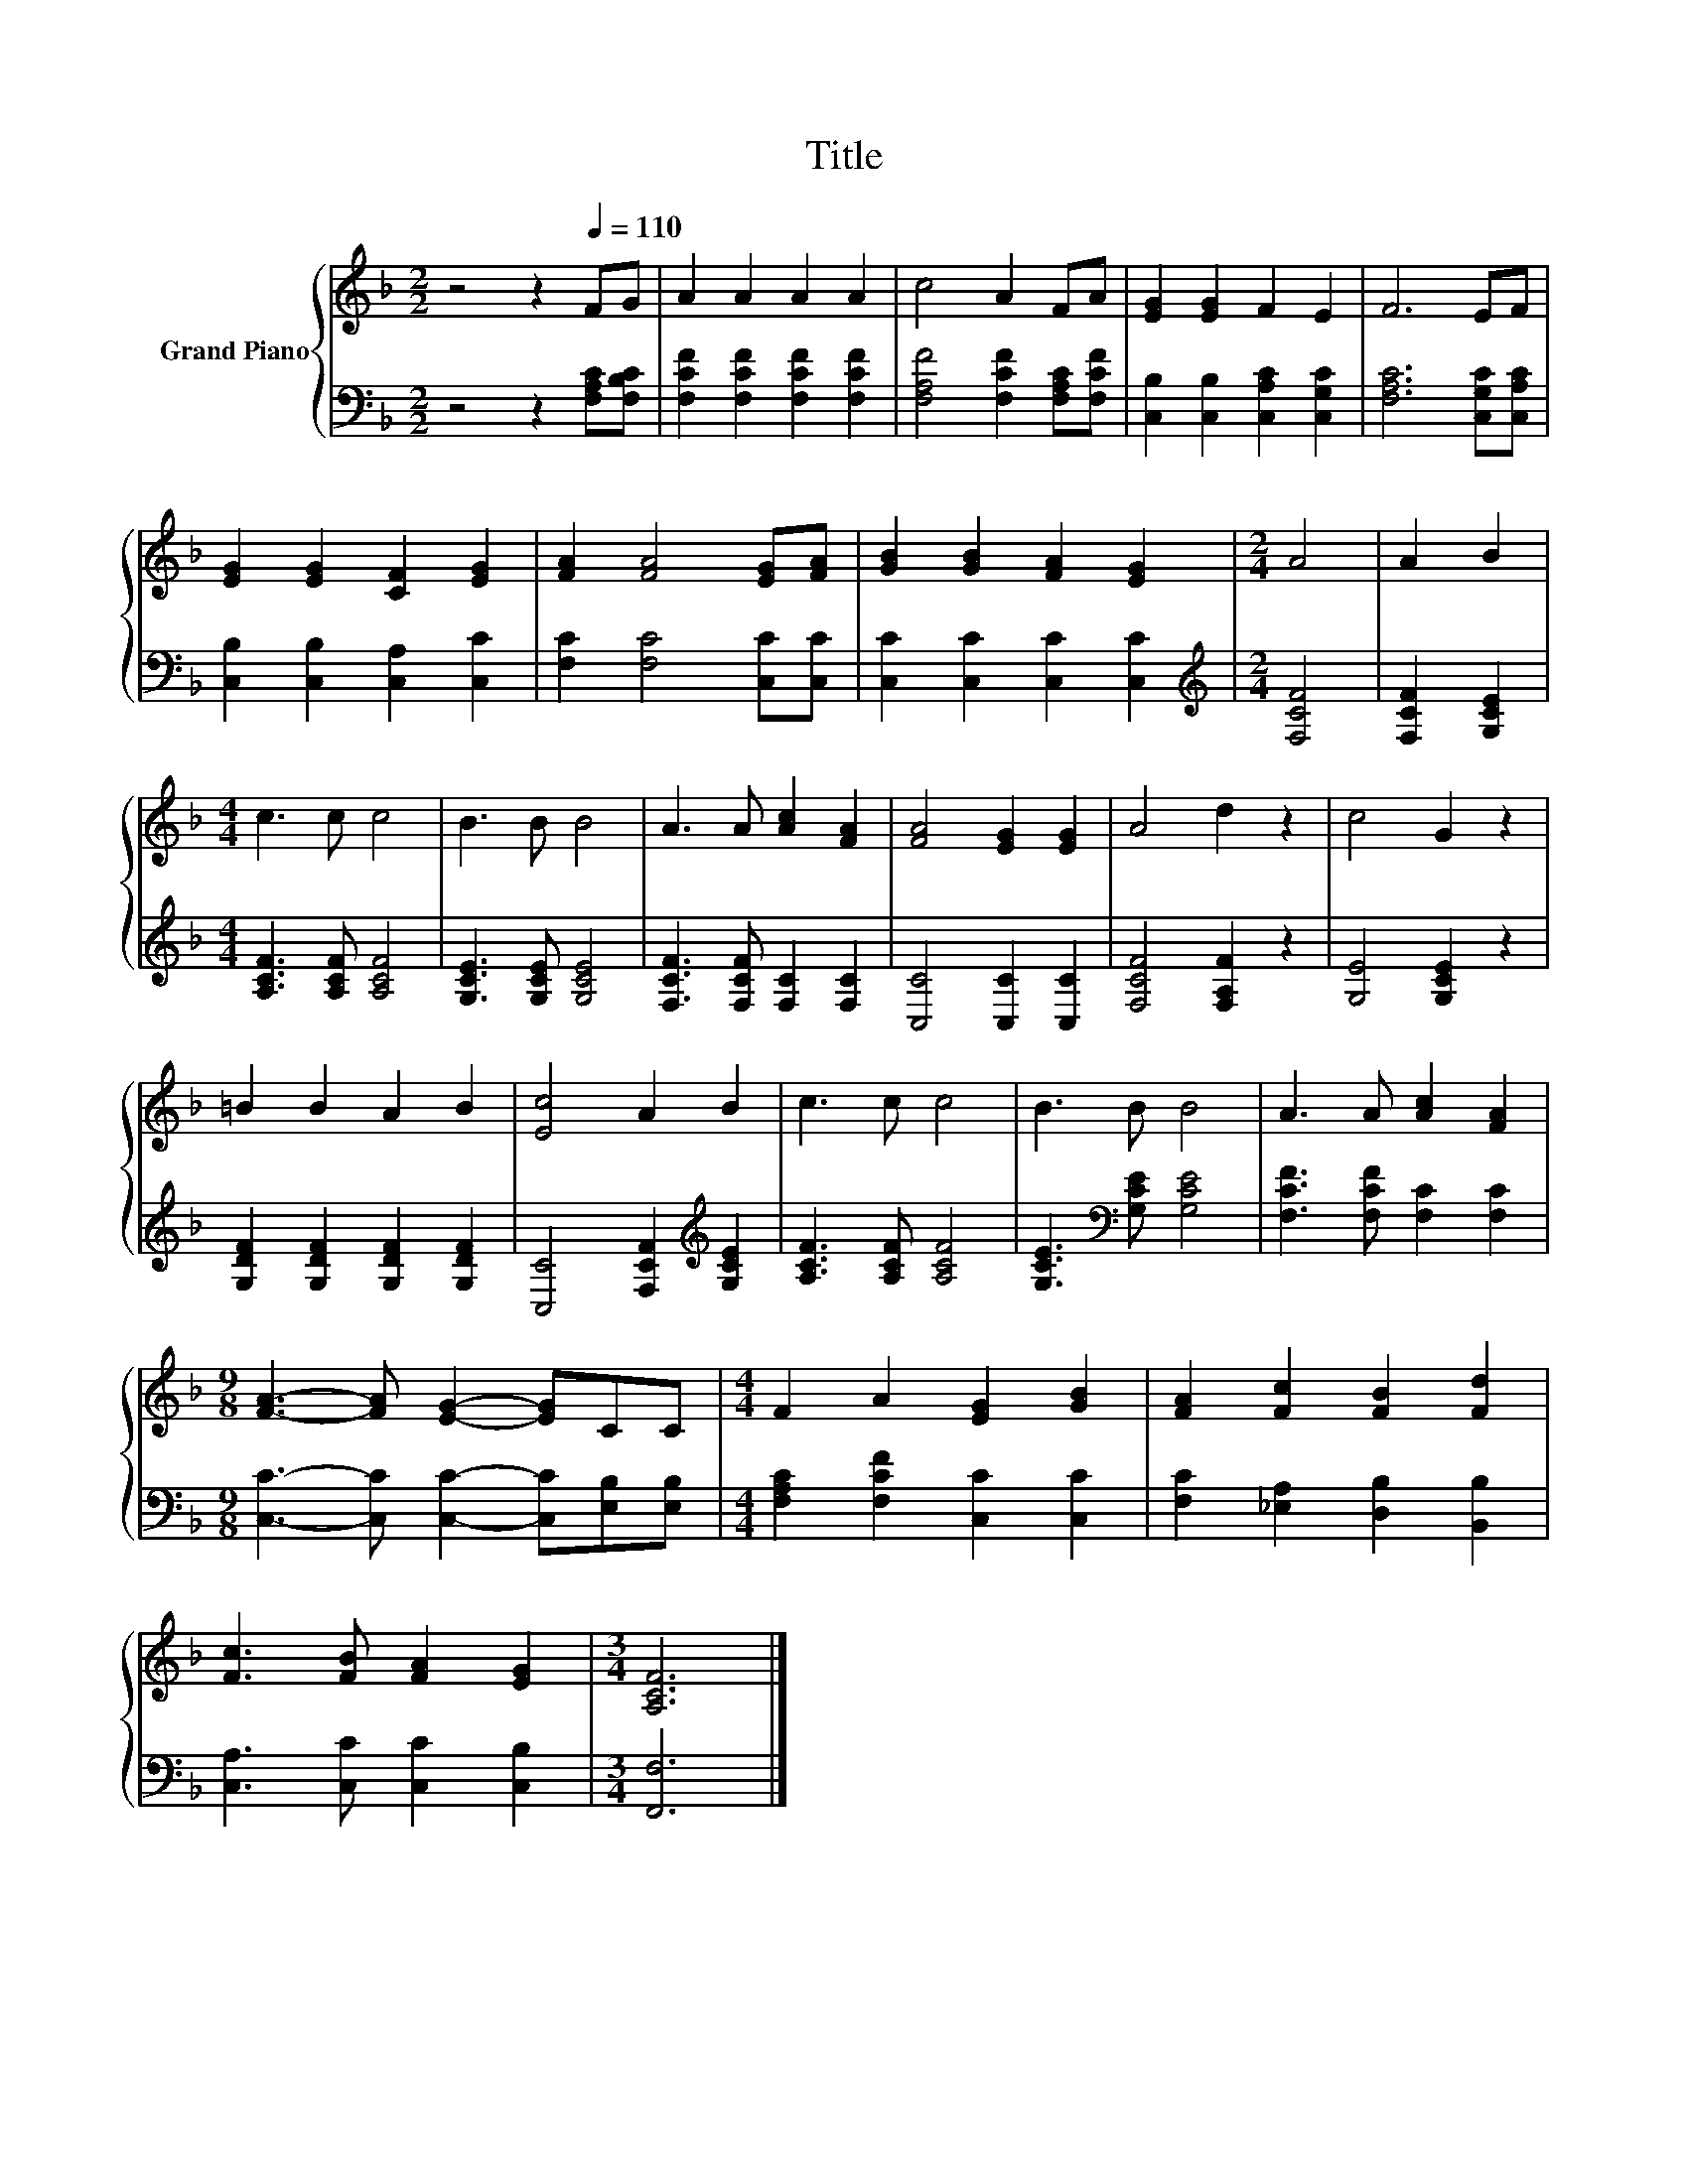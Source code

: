 X:1
T:Title
%%score { 1 | 2 }
L:1/8
M:2/2
K:F
V:1 treble nm="Grand Piano"
V:2 bass 
V:1
 z4 z2[Q:1/4=110] FG | A2 A2 A2 A2 | c4 A2 FA | [EG]2 [EG]2 F2 E2 | F6 EF | %5
 [EG]2 [EG]2 [CF]2 [EG]2 | [FA]2 [FA]4 [EG][FA] | [GB]2 [GB]2 [FA]2 [EG]2 |[M:2/4] A4 | A2 B2 | %10
[M:4/4] c3 c c4 | B3 B B4 | A3 A [Ac]2 [FA]2 | [FA]4 [EG]2 [EG]2 | A4 d2 z2 | c4 G2 z2 | %16
 =B2 B2 A2 B2 | [Ec]4 A2 B2 | c3 c c4 | B3 B B4 | A3 A [Ac]2 [FA]2 | %21
[M:9/8] [FA]3- [FA] [EG]2- [EG]CC |[M:4/4] F2 A2 [EG]2 [GB]2 | [FA]2 [Fc]2 [FB]2 [Fd]2 | %24
 [Fc]3 [FB] [FA]2 [EG]2 |[M:3/4] [A,CF]6 |] %26
V:2
 z4 z2 [F,A,C][F,B,C] | [F,CF]2 [F,CF]2 [F,CF]2 [F,CF]2 | [F,A,F]4 [F,CF]2 [F,A,C][F,CF] | %3
 [C,B,]2 [C,B,]2 [C,A,C]2 [C,G,C]2 | [F,A,C]6 [C,G,C][C,A,C] | [C,B,]2 [C,B,]2 [C,A,]2 [C,C]2 | %6
 [F,C]2 [F,C]4 [C,C][C,C] | [C,C]2 [C,C]2 [C,C]2 [C,C]2 |[M:2/4][K:treble] [F,CF]4 | %9
 [F,CF]2 [G,CE]2 |[M:4/4] [A,CF]3 [A,CF] [A,CF]4 | [G,CE]3 [G,CE] [G,CE]4 | %12
 [F,CF]3 [F,CF] [F,C]2 [F,C]2 | [C,C]4 [C,C]2 [C,C]2 | [F,CF]4 [F,A,F]2 z2 | [G,E]4 [G,CE]2 z2 | %16
 [G,DF]2 [G,DF]2 [G,DF]2 [G,DF]2 | [C,C]4 [F,CF]2[K:treble] [G,CE]2 | [A,CF]3 [A,CF] [A,CF]4 | %19
 [G,CE]3[K:bass] [G,CE] [G,CE]4 | [F,CF]3 [F,CF] [F,C]2 [F,C]2 | %21
[M:9/8] [C,C]3- [C,C] [C,C]2- [C,C][E,B,][E,B,] |[M:4/4] [F,A,C]2 [F,CF]2 [C,C]2 [C,C]2 | %23
 [F,C]2 [_E,A,]2 [D,B,]2 [B,,B,]2 | [C,A,]3 [C,C] [C,C]2 [C,B,]2 |[M:3/4] [F,,F,]6 |] %26

